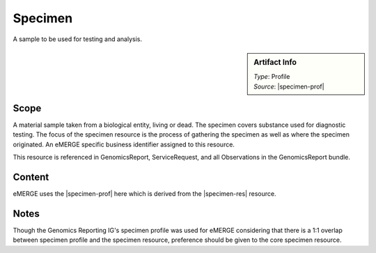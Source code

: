 .. _specimen:

Specimen
========

A sample to be used for testing and analysis.

.. sidebar:: Artifact Info

   | *Type*: Profile
   | *Source*: |specimen-prof|

Scope
^^^^^
A material sample taken from a biological entity, living or dead. The specimen covers substance used for diagnostic testing. The focus of the specimen resource is the process of gathering the specimen as well as where the specimen originated. An eMERGE specific business identifier assigned to this resource.

This resource is referenced in GenomicsReport, ServiceRequest, and all Observations in the GenomicsReport bundle.

Content
^^^^^^^

eMERGE uses the |specimen-prof| here which is derived from the |specimen-res| resource.

.. excel-table::
   :file: ../_files/emerge-fhir-resources-definitions.xlsx
   :transforms: ../_files/transformation-mappings.json
   :sheet: Specimen
   :overflow: false
   :row_header: false
   :col_header: false
   :colwidths: [20, 20, 20, 70, 50, 130, 375]
   :selection: A1:G30

Notes
^^^^^

Though the Genomics Reporting IG's specimen profile was used for eMERGE considering that there is a 1:1 overlap between specimen profile and the specimen resource, preference should be given to the core specimen resource.

